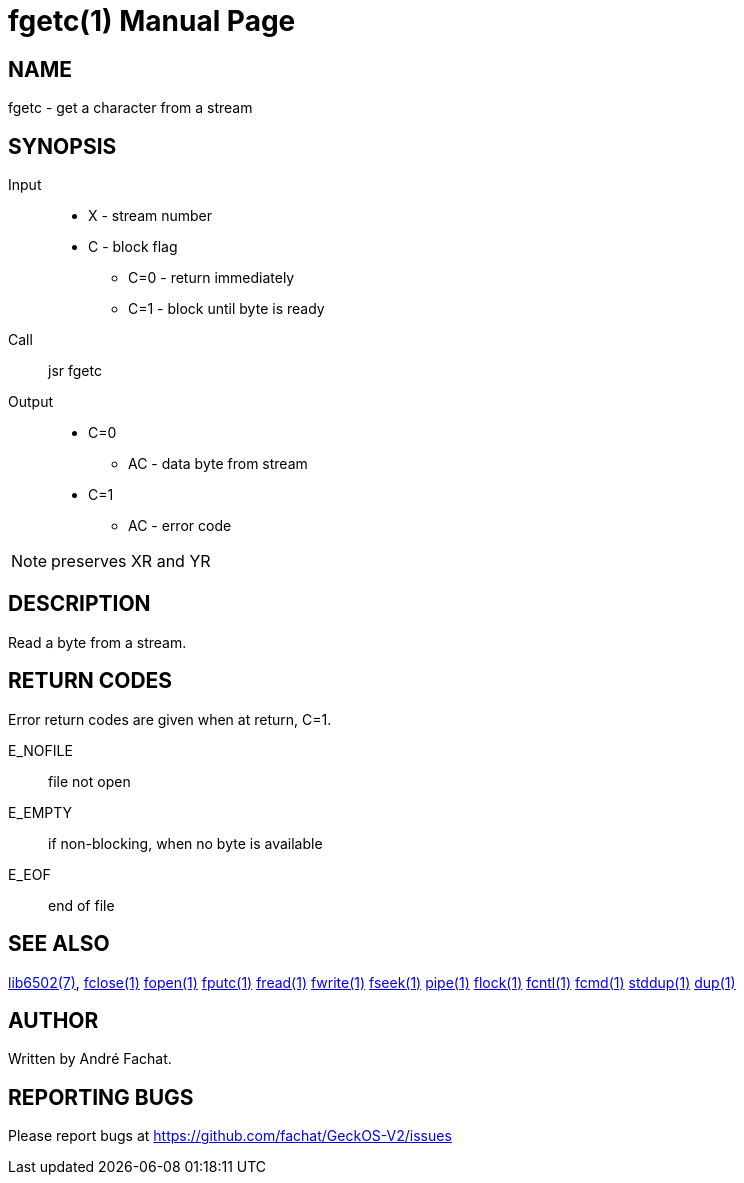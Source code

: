
= fgetc(1)
:doctype: manpage

== NAME
fgetc - get a character from a stream

== SYNOPSIS
Input::
	* X - stream number
	* C - block flag
		** C=0 - return immediately
		** C=1 - block until byte is ready
Call::
	jsr fgetc
Output::
	* C=0
		** AC - data byte from stream
	* C=1
		** AC - error code 

NOTE: preserves XR and YR

== DESCRIPTION
Read a byte from a stream.

== RETURN CODES
Error return codes are given when at return, C=1.

E_NOFILE:: 
	file not open
E_EMPTY::
	if non-blocking, when no byte is available
E_EOF::
	end of file


== SEE ALSO
link:../lib6502.7.adoc[lib6502(7)],
link:fclose.1.adoc[fclose(1)]
link:fopen.1.adoc[fopen(1)]
link:fputc.1.adoc[fputc(1)]
link:fread.1.adoc[fread(1)]
link:fwrite.1.adoc[fwrite(1)]
link:fseek.1.adoc[fseek(1)]
link:pipe.1.adoc[pipe(1)]
link:flock.1.adoc[flock(1)]
link:fcntl.1.adoc[fcntl(1)]
link:fcmd.1.adoc[fcmd(1)]
link:stddup.1.adoc[stddup(1)]
link:dup.1.adoc[dup(1)]

== AUTHOR
Written by André Fachat.

== REPORTING BUGS
Please report bugs at https://github.com/fachat/GeckOS-V2/issues

